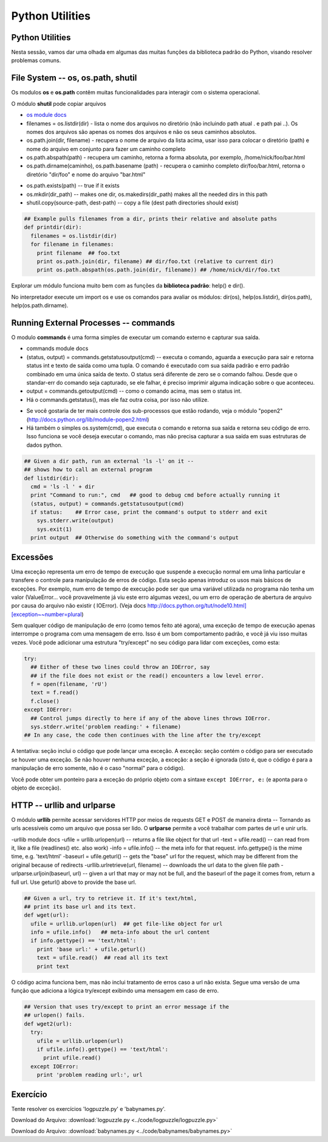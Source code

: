 Python Utilities
================

Python Utilities
----------------
Nesta sessão, vamos dar uma olhada em algumas das muitas funções da biblioteca
padrão do Python, visando resolver problemas comuns.

File System -- os, os.path, shutil
----------------------------------

Os modulos **os** e **os.path** contêm muitas funcionalidades para interagir
com o sistema operacional.

O módulo **shutil** pode copiar arquivos

- `os module docs <http://docs.python.org/lib/module-os.html/>`_

- filenames = os.listdir(dir) - lista o nome dos arquivos no diretório (não incluindo path atual . e path pai ..). Os nomes dos arquivos são apenas os nomes dos arquivos e não os seus caminhos absolutos.

- os.path.join(dir, filename) - recupera o nome de arquivo da lista acima, usar isso para colocar o diretório (path) e nome do arquivo em conjunto para fazer um caminho completo

- os.path.abspath(path) - recupera um caminho, retorna a forma absoluta, por exemplo, /home/nick/foo/bar.html

- os.path.dirname(caminho), os.path.basename (path) - recupera o caminho completo dir/foo/bar.html, retorna o diretório "dir/foo" e nome do arquivo "bar.html"

.. nextslide::

- os.path.exists(path) -- true if it exists
- os.mkdir(dir_path) -- makes one dir, os.makedirs(dir_path) makes all the needed dirs in this path
- shutil.copy(source-path, dest-path) -- copy a file (dest path directories should exist)

.. code-block:: python

    ## Example pulls filenames from a dir, prints their relative and absolute paths
    def printdir(dir):
      filenames = os.listdir(dir)
      for filename in filenames:
        print filename  ## foo.txt
        print os.path.join(dir, filename) ## dir/foo.txt (relative to current dir)
        print os.path.abspath(os.path.join(dir, filename)) ## /home/nick/dir/foo.txt


Explorar um módulo funciona muito bem com as funções da **biblioteca
padrão**: help() e dir().

No interpretador execute um import os e use os comandos para avaliar os
módulos: dir(os), help(os.listdir), dir(os.path), help(os.path.dirname).

Running External Processes -- commands
--------------------------------------

O modulo **commands** é uma forma simples de executar um comando externo e
capturar sua saída.

- commands module docs
- (status, output) = commands.getstatusoutput(cmd) -- executa o comando, aguarda a execução para sair e retorna status int e texto de saída como uma tupla. O comando é executado com sua saída padrão e erro padrão combinado em uma única saída de texto. O status será diferente de zero se o comando falhou. Desde que o standar-err do comando seja capturado, se ele falhar, é preciso imprimir alguma indicação sobre o que aconteceu.
- output = commands.getoutput(cmd) -- como o comando acima, mas sem o status int.
- Há o commands.getstatus(), mas ele faz outra coisa, por isso não utilize.

.. nextslide::

- Se você gostaria de ter mais controle dos sub-processos que estão rodando, veja o módulo "popen2" (http://docs.python.org/lib/module-popen2.html)
- Há também o simples os.system(cmd), que executa o comando e retorna sua saída e retorna seu código de erro. Isso funciona se você deseja executar o comando, mas não precisa capturar a sua saída em suas estruturas de dados python.

.. code-block:: python

    ## Given a dir path, run an external 'ls -l' on it --
    ## shows how to call an external program
    def listdir(dir):
      cmd = 'ls -l ' + dir
      print "Command to run:", cmd   ## good to debug cmd before actually running it
      (status, output) = commands.getstatusoutput(cmd)
      if status:    ## Error case, print the command's output to stderr and exit
        sys.stderr.write(output)
        sys.exit(1)
      print output  ## Otherwise do something with the command's output

Excessões
---------

Uma exceção representa um erro de tempo de execução que suspende a execução normal 
em uma linha particular e transfere o controle para manipulação de erros de código. 
Esta seção apenas introduz os usos mais básicos de exceções. Por exemplo, num erro 
de tempo de execução pode ser que uma variável utilizada no programa não tenha um 
valor (ValueError... você provavelmente já viu este erro algumas vezes), ou um erro 
de operação de abertura de arquivo por causa do arquivo não existir ( IOError). 
(Veja docs http://docs.python.org/tut/node10.html][exception~~number=plural)

.. nextslide::

Sem qualquer código de manipulação de erro (como temos feito até agora), uma 
exceção de tempo de execução apenas interrompe o programa com uma mensagem de erro.
Isso é um bom comportamento padrão, e você já viu isso muitas vezes. Você pode adicionar 
uma estrutura "try/except" no seu código para lidar com exceções, como esta:


.. code-block:: python

  try:
    ## Either of these two lines could throw an IOError, say
    ## if the file does not exist or the read() encounters a low level error.
    f = open(filename, 'rU')
    text = f.read()
    f.close()
  except IOError:
    ## Control jumps directly to here if any of the above lines throws IOError.
    sys.stderr.write('problem reading:' + filename)
  ## In any case, the code then continues with the line after the try/except

.. nextslide::

A tentativa: seção inclui o código que pode lançar uma exceção. 
A exceção: seção contém o código para ser executado se houver uma exceção. 
Se não houver nenhuma exceção, a exceção: a seção é ignorada (isto é, que 
o código é para a manipulação de erro somente, não é o caso "normal" para 
o código). 

Você pode obter um ponteiro para a exceção do próprio objeto com 
a sintaxe ``except IOError, e:`` (e aponta para o objeto de exceção).

HTTP -- urllib and urlparse
---------------------------

O módulo **urllib** permite acessar servidores HTTP por meios de requests GET
e POST de maneira direta -- Tornando as urls acessíveis como um arquivo que
possa ser lido. O **urlparse** permite a você trabalhar com partes de url e unir urls.

-urllib module docs
-ufile = urllib.urlopen(url) -- returns a file like object for that url
-text = ufile.read() -- can read from it, like a file (readlines() etc. also work)
-info = ufile.info() -- the meta info for that request. info.gettype() is the  mime time, e.g. 'text/html'
-baseurl = ufile.geturl() -- gets the "base" url for the request, which may be different from the original because of redirects
-urllib.urlretrieve(url, filename) -- downloads the url data to the given file path
-urlparse.urljoin(baseurl, url) -- given a url that may or may not be full, and the baseurl of the page it comes from, return a full url. Use geturl() above to provide the base url.

.. nextslide::

.. code-block:: python

    ## Given a url, try to retrieve it. If it's text/html,
    ## print its base url and its text.
    def wget(url):
      ufile = urllib.urlopen(url)  ## get file-like object for url
      info = ufile.info()   ## meta-info about the url content
      if info.gettype() == 'text/html':
        print 'base url:' + ufile.geturl()
        text = ufile.read()  ## read all its text
        print text

O código acima funciona bem, mas não inclui tratamento de erros caso a url
não exista. Segue uma versão de uma função que adiciona a lógica try/except
exibindo uma mensagem em caso de erro.

.. code-block:: python

    ## Version that uses try/except to print an error message if the
    ## urlopen() fails.
    def wget2(url):
      try:
        ufile = urllib.urlopen(url)
        if ufile.info().gettype() == 'text/html':
          print ufile.read()
      except IOError:
        print 'problem reading url:', url

Exercício
---------

Tente resolver os exercícios 'logpuzzle.py' e 'babynames.py'.

Download do Arquivo: :download:`logpuzzle.py <../code/logpuzzle/logpuzzle.py>`

Download do Arquivo: :download:`babynames.py <../code/babynames/babynames.py>`
